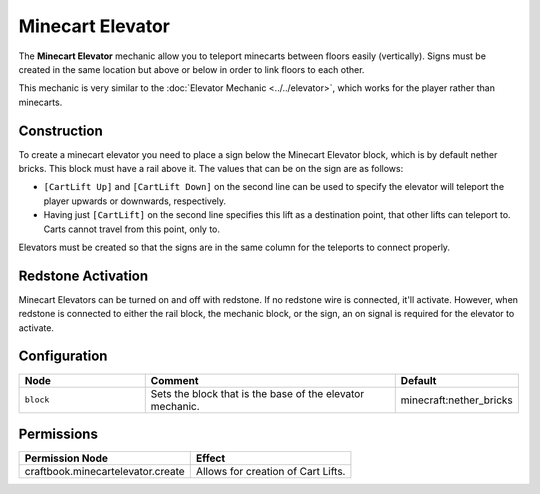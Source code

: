 =================
Minecart Elevator
=================

The **Minecart Elevator** mechanic allow you to teleport minecarts between floors easily (vertically). Signs must be created in the same location but above or below in order to link floors to each other.

This mechanic is very similar to the :doc:`Elevator Mechanic <../../elevator>`, which works for the player rather than minecarts.

Construction
============

To create a minecart elevator you need to place a sign below the Minecart Elevator block, which is by default nether bricks. This block must have a rail above it. The values that can be on the sign are as follows:

* ``[CartLift Up]`` and ``[CartLift Down]`` on the second line can be used to specify the elevator will teleport the player upwards or downwards, respectively.
* Having just ``[CartLift]`` on the second line specifies this lift as a destination point, that other lifts can teleport to. Carts cannot travel from this point, only to.

Elevators must be created so that the signs are in the same column for the teleports to connect properly.

Redstone Activation
===================

Minecart Elevators can be turned on and off with redstone. If no redstone wire is connected, it'll activate.
However, when redstone is connected to either the rail block, the mechanic block, or the sign, an on signal is required for the elevator to activate.

Configuration
=============

.. csv-table::
  :header: Node, Comment, Default
  :widths: 15, 30, 10

  ``block``,"Sets the block that is the base of the elevator mechanic.","minecraft:nether_bricks"

Permissions
===========

+----------------------------------------+---------------------------------------+
|  Permission Node                       |  Effect                               |
+========================================+=======================================+
|  craftbook.minecartelevator.create     |  Allows for creation of Cart Lifts.   |
+----------------------------------------+---------------------------------------+
